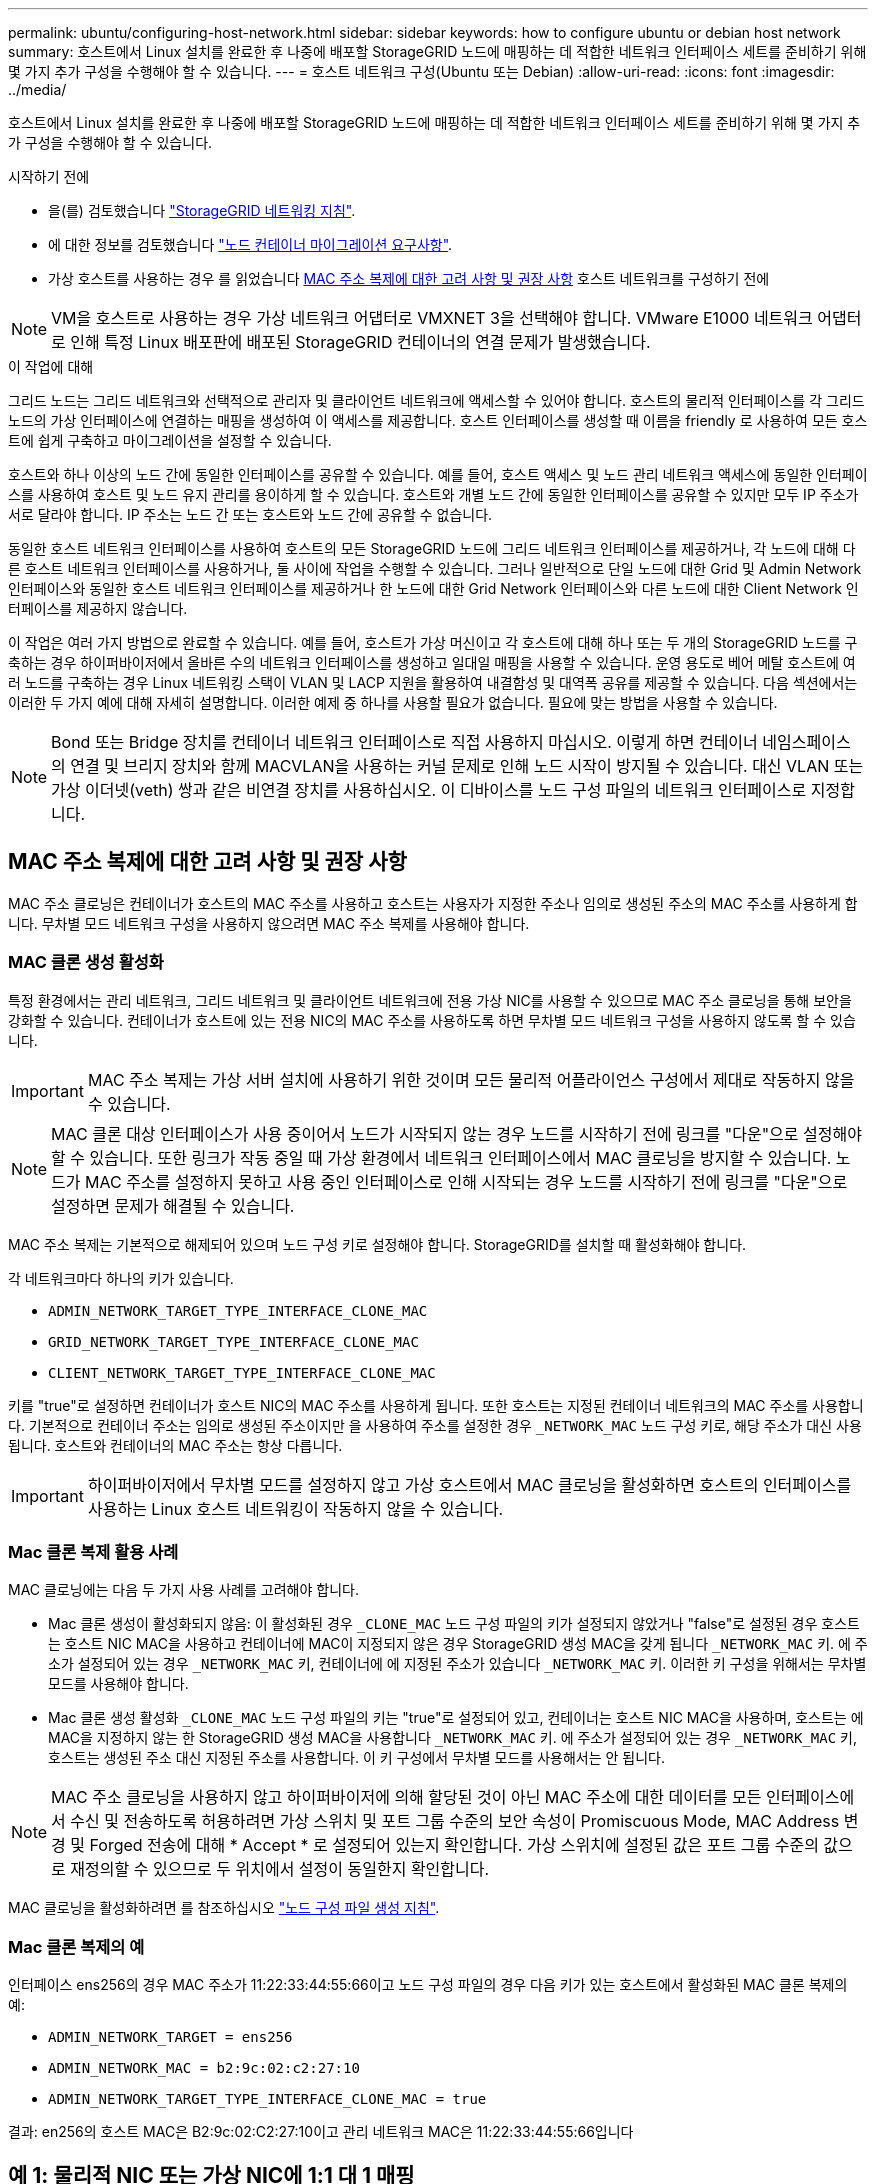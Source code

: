 ---
permalink: ubuntu/configuring-host-network.html 
sidebar: sidebar 
keywords: how to configure ubuntu or debian host network 
summary: 호스트에서 Linux 설치를 완료한 후 나중에 배포할 StorageGRID 노드에 매핑하는 데 적합한 네트워크 인터페이스 세트를 준비하기 위해 몇 가지 추가 구성을 수행해야 할 수 있습니다. 
---
= 호스트 네트워크 구성(Ubuntu 또는 Debian)
:allow-uri-read: 
:icons: font
:imagesdir: ../media/


[role="lead"]
호스트에서 Linux 설치를 완료한 후 나중에 배포할 StorageGRID 노드에 매핑하는 데 적합한 네트워크 인터페이스 세트를 준비하기 위해 몇 가지 추가 구성을 수행해야 할 수 있습니다.

.시작하기 전에
* 을(를) 검토했습니다 link:../network/index.html["StorageGRID 네트워킹 지침"].
* 에 대한 정보를 검토했습니다 link:node-container-migration-requirements.html["노드 컨테이너 마이그레이션 요구사항"].
* 가상 호스트를 사용하는 경우 를 읽었습니다 <<mac_address_cloning_ubuntu,MAC 주소 복제에 대한 고려 사항 및 권장 사항>> 호스트 네트워크를 구성하기 전에



NOTE: VM을 호스트로 사용하는 경우 가상 네트워크 어댑터로 VMXNET 3을 선택해야 합니다. VMware E1000 네트워크 어댑터로 인해 특정 Linux 배포판에 배포된 StorageGRID 컨테이너의 연결 문제가 발생했습니다.

.이 작업에 대해
그리드 노드는 그리드 네트워크와 선택적으로 관리자 및 클라이언트 네트워크에 액세스할 수 있어야 합니다. 호스트의 물리적 인터페이스를 각 그리드 노드의 가상 인터페이스에 연결하는 매핑을 생성하여 이 액세스를 제공합니다. 호스트 인터페이스를 생성할 때 이름을 friendly 로 사용하여 모든 호스트에 쉽게 구축하고 마이그레이션을 설정할 수 있습니다.

호스트와 하나 이상의 노드 간에 동일한 인터페이스를 공유할 수 있습니다. 예를 들어, 호스트 액세스 및 노드 관리 네트워크 액세스에 동일한 인터페이스를 사용하여 호스트 및 노드 유지 관리를 용이하게 할 수 있습니다. 호스트와 개별 노드 간에 동일한 인터페이스를 공유할 수 있지만 모두 IP 주소가 서로 달라야 합니다. IP 주소는 노드 간 또는 호스트와 노드 간에 공유할 수 없습니다.

동일한 호스트 네트워크 인터페이스를 사용하여 호스트의 모든 StorageGRID 노드에 그리드 네트워크 인터페이스를 제공하거나, 각 노드에 대해 다른 호스트 네트워크 인터페이스를 사용하거나, 둘 사이에 작업을 수행할 수 있습니다. 그러나 일반적으로 단일 노드에 대한 Grid 및 Admin Network 인터페이스와 동일한 호스트 네트워크 인터페이스를 제공하거나 한 노드에 대한 Grid Network 인터페이스와 다른 노드에 대한 Client Network 인터페이스를 제공하지 않습니다.

이 작업은 여러 가지 방법으로 완료할 수 있습니다. 예를 들어, 호스트가 가상 머신이고 각 호스트에 대해 하나 또는 두 개의 StorageGRID 노드를 구축하는 경우 하이퍼바이저에서 올바른 수의 네트워크 인터페이스를 생성하고 일대일 매핑을 사용할 수 있습니다. 운영 용도로 베어 메탈 호스트에 여러 노드를 구축하는 경우 Linux 네트워킹 스택이 VLAN 및 LACP 지원을 활용하여 내결함성 및 대역폭 공유를 제공할 수 있습니다. 다음 섹션에서는 이러한 두 가지 예에 대해 자세히 설명합니다. 이러한 예제 중 하나를 사용할 필요가 없습니다. 필요에 맞는 방법을 사용할 수 있습니다.


NOTE: Bond 또는 Bridge 장치를 컨테이너 네트워크 인터페이스로 직접 사용하지 마십시오. 이렇게 하면 컨테이너 네임스페이스의 연결 및 브리지 장치와 함께 MACVLAN을 사용하는 커널 문제로 인해 노드 시작이 방지될 수 있습니다. 대신 VLAN 또는 가상 이더넷(veth) 쌍과 같은 비연결 장치를 사용하십시오. 이 디바이스를 노드 구성 파일의 네트워크 인터페이스로 지정합니다.



== MAC 주소 복제에 대한 고려 사항 및 권장 사항

.[[mac_address_cloning_ubuntu]]
MAC 주소 클로닝은 컨테이너가 호스트의 MAC 주소를 사용하고 호스트는 사용자가 지정한 주소나 임의로 생성된 주소의 MAC 주소를 사용하게 합니다. 무차별 모드 네트워크 구성을 사용하지 않으려면 MAC 주소 복제를 사용해야 합니다.



=== MAC 클론 생성 활성화

특정 환경에서는 관리 네트워크, 그리드 네트워크 및 클라이언트 네트워크에 전용 가상 NIC를 사용할 수 있으므로 MAC 주소 클로닝을 통해 보안을 강화할 수 있습니다. 컨테이너가 호스트에 있는 전용 NIC의 MAC 주소를 사용하도록 하면 무차별 모드 네트워크 구성을 사용하지 않도록 할 수 있습니다.


IMPORTANT: MAC 주소 복제는 가상 서버 설치에 사용하기 위한 것이며 모든 물리적 어플라이언스 구성에서 제대로 작동하지 않을 수 있습니다.


NOTE: MAC 클론 대상 인터페이스가 사용 중이어서 노드가 시작되지 않는 경우 노드를 시작하기 전에 링크를 "다운"으로 설정해야 할 수 있습니다. 또한 링크가 작동 중일 때 가상 환경에서 네트워크 인터페이스에서 MAC 클로닝을 방지할 수 있습니다. 노드가 MAC 주소를 설정하지 못하고 사용 중인 인터페이스로 인해 시작되는 경우 노드를 시작하기 전에 링크를 "다운"으로 설정하면 문제가 해결될 수 있습니다.

MAC 주소 복제는 기본적으로 해제되어 있으며 노드 구성 키로 설정해야 합니다. StorageGRID를 설치할 때 활성화해야 합니다.

각 네트워크마다 하나의 키가 있습니다.

* `ADMIN_NETWORK_TARGET_TYPE_INTERFACE_CLONE_MAC`
* `GRID_NETWORK_TARGET_TYPE_INTERFACE_CLONE_MAC`
* `CLIENT_NETWORK_TARGET_TYPE_INTERFACE_CLONE_MAC`


키를 "true"로 설정하면 컨테이너가 호스트 NIC의 MAC 주소를 사용하게 됩니다. 또한 호스트는 지정된 컨테이너 네트워크의 MAC 주소를 사용합니다. 기본적으로 컨테이너 주소는 임의로 생성된 주소이지만 을 사용하여 주소를 설정한 경우 `_NETWORK_MAC` 노드 구성 키로, 해당 주소가 대신 사용됩니다. 호스트와 컨테이너의 MAC 주소는 항상 다릅니다.


IMPORTANT: 하이퍼바이저에서 무차별 모드를 설정하지 않고 가상 호스트에서 MAC 클로닝을 활성화하면 호스트의 인터페이스를 사용하는 Linux 호스트 네트워킹이 작동하지 않을 수 있습니다.



=== Mac 클론 복제 활용 사례

MAC 클로닝에는 다음 두 가지 사용 사례를 고려해야 합니다.

* Mac 클론 생성이 활성화되지 않음: 이 활성화된 경우 `_CLONE_MAC` 노드 구성 파일의 키가 설정되지 않았거나 "false"로 설정된 경우 호스트는 호스트 NIC MAC을 사용하고 컨테이너에 MAC이 지정되지 않은 경우 StorageGRID 생성 MAC을 갖게 됩니다 `_NETWORK_MAC` 키. 에 주소가 설정되어 있는 경우 `_NETWORK_MAC` 키, 컨테이너에 에 지정된 주소가 있습니다 `_NETWORK_MAC` 키. 이러한 키 구성을 위해서는 무차별 모드를 사용해야 합니다.
* Mac 클론 생성 활성화 `_CLONE_MAC` 노드 구성 파일의 키는 "true"로 설정되어 있고, 컨테이너는 호스트 NIC MAC을 사용하며, 호스트는 에 MAC을 지정하지 않는 한 StorageGRID 생성 MAC을 사용합니다 `_NETWORK_MAC` 키. 에 주소가 설정되어 있는 경우 `_NETWORK_MAC` 키, 호스트는 생성된 주소 대신 지정된 주소를 사용합니다. 이 키 구성에서 무차별 모드를 사용해서는 안 됩니다.



NOTE: MAC 주소 클로닝을 사용하지 않고 하이퍼바이저에 의해 할당된 것이 아닌 MAC 주소에 대한 데이터를 모든 인터페이스에서 수신 및 전송하도록 허용하려면 가상 스위치 및 포트 그룹 수준의 보안 속성이 Promiscuous Mode, MAC Address 변경 및 Forged 전송에 대해 * Accept * 로 설정되어 있는지 확인합니다. 가상 스위치에 설정된 값은 포트 그룹 수준의 값으로 재정의할 수 있으므로 두 위치에서 설정이 동일한지 확인합니다.

MAC 클로닝을 활성화하려면 를 참조하십시오 link:creating-node-configuration-files.html["노드 구성 파일 생성 지침"].



=== Mac 클론 복제의 예

인터페이스 ens256의 경우 MAC 주소가 11:22:33:44:55:66이고 노드 구성 파일의 경우 다음 키가 있는 호스트에서 활성화된 MAC 클론 복제의 예:

* `ADMIN_NETWORK_TARGET = ens256`
* `ADMIN_NETWORK_MAC = b2:9c:02:c2:27:10`
* `ADMIN_NETWORK_TARGET_TYPE_INTERFACE_CLONE_MAC = true`


결과: en256의 호스트 MAC은 B2:9c:02:C2:27:10이고 관리 네트워크 MAC은 11:22:33:44:55:66입니다



== 예 1: 물리적 NIC 또는 가상 NIC에 1:1 대 1 매핑

예제 1에서는 호스트측 구성이 거의 또는 전혀 필요하지 않은 간단한 물리적 인터페이스 매핑에 대해 설명합니다.

image::../media/rhel_install_vlan_diag_1.gif[VLAN 다이어그램]

Linux 운영 체제는 설치 또는 부팅 중에 또는 인터페이스가 핫 애드 상태일 때 자동으로 ensXYZ 인터페이스를 생성합니다. 부팅 후 인터페이스가 자동으로 실행되도록 설정하는 것 외에는 구성이 필요하지 않습니다. 나중에 구성 프로세스에서 올바른 매핑을 제공할 수 있도록 StorageGRID 네트워크(그리드, 관리자 또는 클라이언트)에 해당하는 ensXYZ를 결정해야 합니다.

이 그림에서는 여러 StorageGRID 노드를 보여 줍니다. 그러나 일반적으로 단일 노드 VM에 이 구성을 사용합니다.

스위치 1이 물리적 스위치인 경우 액세스 모드에 대해 인터페이스 10G~1~10G~3~에 연결된 포트를 구성하고 해당 VLAN에 배치해야 합니다.



== 예 2: VLAN을 전달하는 LACP 결합

예제 2에서는 네트워크 인터페이스를 결합하거나 사용 중인 Linux 배포판에서 VLAN 인터페이스를 만드는 방법에 대해 잘 알고 있다고 가정합니다.

.이 작업에 대해
예제 2에서는 단일 호스트의 모든 노드에서 사용 가능한 모든 네트워크 대역폭을 쉽게 공유할 수 있도록 지원하는 일반, 유연한 VLAN 기반 체계를 설명합니다. 이 예는 특히 베어 메탈 호스트에 적용할 수 있습니다.

이 예제를 이해하려면 각 데이터 센터에 그리드, 관리자 및 클라이언트 네트워크에 대한 세 개의 개별 서브넷이 있다고 가정합니다. 서브넷은 별도의 VLAN(1001, 1002 및 1003)에 있으며 LACP 결합 트렁크 포트(bond0)의 호스트에 제공됩니다. Bond.0.1001, bond0.1002 및 bond0.1003의 세 가지 VLAN 인터페이스를 구성합니다.

동일한 호스트에서 노드 네트워크에 대해 별도의 VLAN과 서브넷이 필요한 경우, 결합에 VLAN 인터페이스를 추가하고 이를 호스트에 매핑할 수 있습니다(그림에서 bond0.1004로 표시됨).

image::../media/rhel_install_vlan_diag_2.gif[이 이미지는 주변 텍스트로 설명됩니다.]

.단계
. StorageGRID 네트워크 연결에 사용할 모든 물리적 네트워크 인터페이스를 단일 LACP 결합으로 통합합니다.
+
예를 들어, bond0과 같이 모든 호스트의 본드 결합에 동일한 이름을 사용합니다.

. 이 결합을 연결된 물리적 디바이스로 사용하는 VLAN 인터페이스를 생성합니다,`" using the standard VLAN interface naming convention `physdev-name.VLAN ID`.
+
1단계와 2단계는 네트워크 링크의 다른 끝을 종료하는 에지 스위치에 적절한 구성이 필요합니다. 에지 스위치 포트도 LACP 포트 채널로 집계되고 트렁크로 구성되어 필요한 모든 VLAN을 통과할 수 있도록 허용해야 합니다.

+
호스트별 네트워킹 구성 체계에 대한 샘플 인터페이스 구성 파일이 제공됩니다.



.관련 정보
link:example-etc-network-interfaces.html["예 /etc/network/interfaces"]
